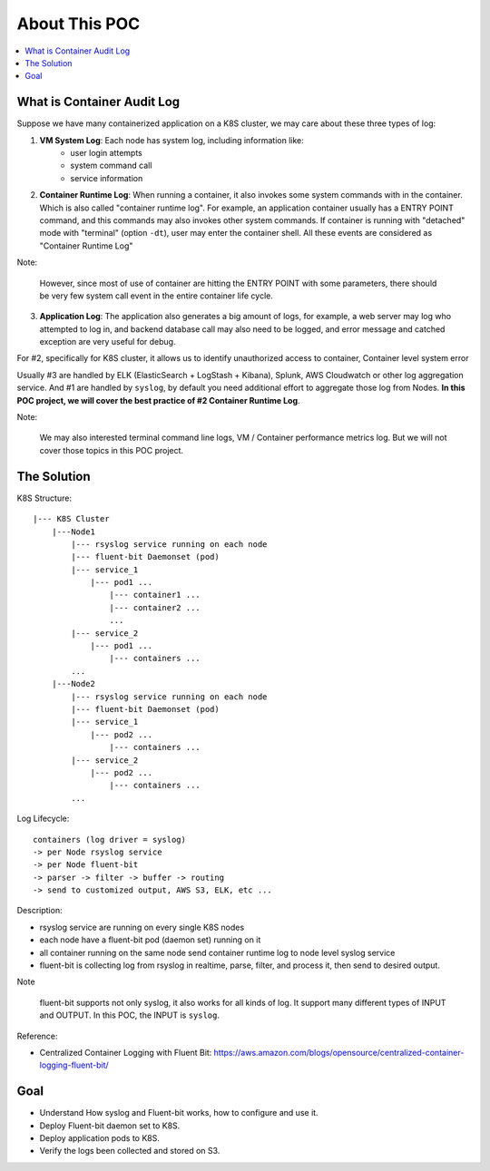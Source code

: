 About This POC
==============================================================================

.. contents::
    :depth: 1
    :local:


What is Container Audit Log
------------------------------------------------------------------------------

Suppose we have many containerized application on a K8S cluster, we may care about these three types of log:

1. **VM System Log**: Each node has system log, including information like:
    - user login attempts
    - system command call
    - service information
2. **Container Runtime Log**: When running a container, it also invokes some system commands with in the container. Which is also called "container runtime log". For example, an application container usually has a ENTRY POINT command, and this commands may also invokes other system commands. If container is running with "detached" mode with "terminal" (option ``-dt``), user may enter the container shell. All these events are considered as "Container Runtime Log"

Note:

    However, since most of use of container are hitting the ENTRY POINT with some parameters, there should be very few system call event in the entire container life cycle.

3. **Application Log**: The application also generates a big amount of logs, for example, a web server may log who attempted to log in, and backend database call may also need to be logged, and error message and catched exception are very useful for debug.

For #2, specifically for K8S cluster, it allows us to identify unauthorized access to container, Container level system error

Usually #3 are handled by ELK (ElasticSearch + LogStash + Kibana), Splunk, AWS Cloudwatch or other log aggregation service. And #1 are handled by ``syslog``, by default you need additional effort to aggregate those log from Nodes. **In this POC project, we will cover the best practice of #2 Container Runtime Log**.

Note:

    We may also interested terminal command line logs, VM / Container performance metrics log. But we will not cover those topics in this POC project.


The Solution
------------------------------------------------------------------------------

K8S Structure::

    |--- K8S Cluster
        |---Node1
            |--- rsyslog service running on each node
            |--- fluent-bit Daemonset (pod)
            |--- service_1
                |--- pod1 ...
                    |--- container1 ...
                    |--- container2 ...
                    ...
            |--- service_2
                |--- pod1 ...
                    |--- containers ...
            ...
        |---Node2
            |--- rsyslog service running on each node
            |--- fluent-bit Daemonset (pod)
            |--- service_1
                |--- pod2 ...
                    |--- containers ...
            |--- service_2
                |--- pod2 ...
                    |--- containers ...
            ...

Log Lifecycle::

    containers (log driver = syslog)
    -> per Node rsyslog service
    -> per Node fluent-bit
    -> parser -> filter -> buffer -> routing
    -> send to customized output, AWS S3, ELK, etc ...

Description:

- rsyslog service are running on every single K8S nodes
- each node have a fluent-bit pod (daemon set) running on it
- all container running on the same node send container runtime log to node level syslog service
- fluent-bit is collecting log from rsyslog in realtime, parse, filter, and process it, then send to desired output.

Note

    fluent-bit supports not only syslog, it also works for all kinds of log. It support many different types of INPUT and OUTPUT.
    In this POC, the INPUT is ``syslog``.

Reference:

- Centralized Container Logging with Fluent Bit: https://aws.amazon.com/blogs/opensource/centralized-container-logging-fluent-bit/


Goal
------------------------------------------------------------------------------

- Understand How syslog and Fluent-bit works, how to configure and use it.
- Deploy Fluent-bit daemon set to K8S.
- Deploy application pods to K8S.
- Verify the logs been collected and stored on S3.
